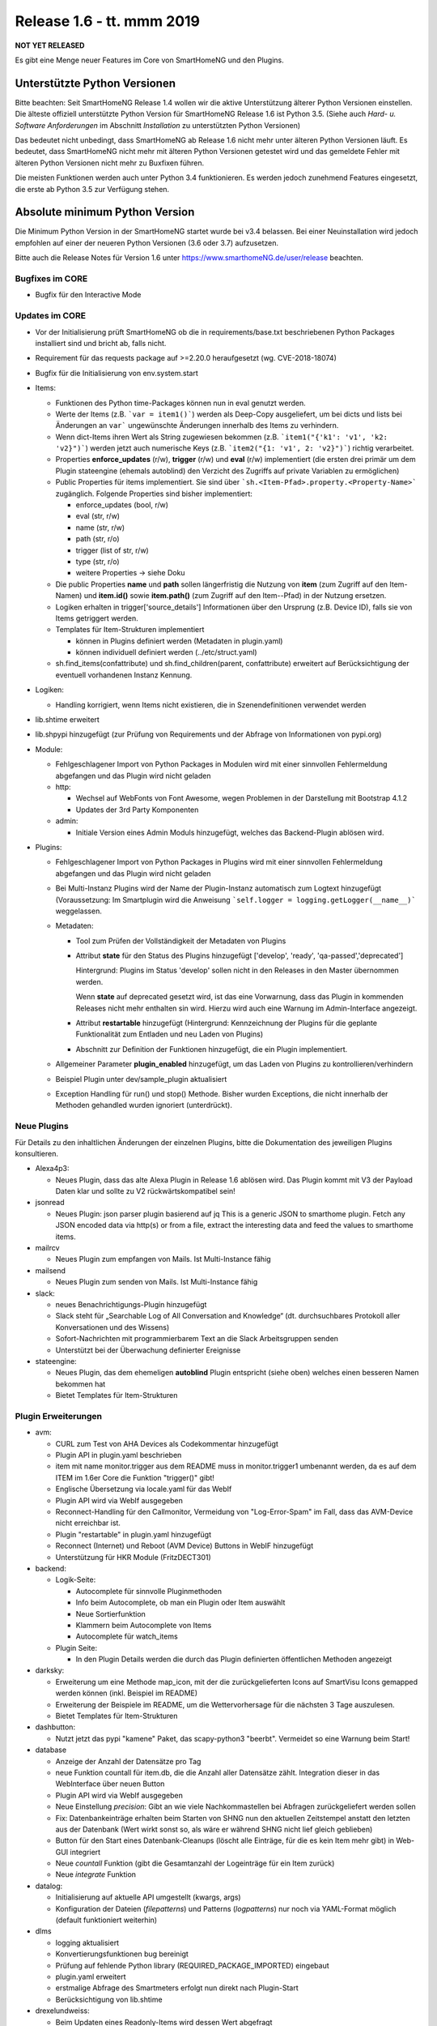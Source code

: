 ==========================
Release 1.6 - tt. mmm 2019
==========================

**NOT YET RELEASED**

Es gibt eine Menge neuer Features im Core von SmartHomeNG und den Plugins.


Unterstützte Python Versionen
=============================

Bitte beachten: Seit SmartHomeNG Release 1.4 wollen wir die aktive Unterstützung älterer Python
Versionen einstellen. Die älteste offiziell unterstützte Python Version für SmartHomeNG Release 1.6 ist Python 3.5.
(Siehe auch *Hard- u. Software Anforderungen* im Abschnitt *Installation* zu unterstützten Python Versionen)

Das bedeutet nicht unbedingt, dass SmartHomeNG ab Release 1.6 nicht mehr unter älteren Python Versionen läuft. Es
bedeutet, dass SmartHomeNG nicht mehr mit älteren Python Versionen getestet wird und das gemeldete Fehler mit älteren
Python Versionen nicht mehr zu Buxfixen führen.

Die meisten Funktionen werden auch unter Python 3.4 funktionieren. Es werden jedoch zunehmend Features eingesetzt, die
erste ab Python 3.5 zur Verfügung stehen.


Absolute minimum Python Version
===============================

Die Minimum Python Version in der SmartHomeNG startet wurde bei v3.4 belassen. Bei einer Neuinstallation wird jedoch
empfohlen auf einer der neueren Python Versionen (3.6 oder 3.7) aufzusetzen.



Bitte auch die Release Notes für Version 1.6 unter `https://www.smarthomeNG.de/user/release <../../user/release/1_6.html>`_ beachten.




Bugfixes im CORE
----------------

* Bugfix für den Interactive Mode



Updates im CORE
---------------

* Vor der Initialisierung prüft SmartHomeNG ob die in requirements/base.txt beschriebenen Python Packages installiert sind und bricht ab, falls nicht.
* Requirement für das requests package auf >=2.20.0 heraufgesetzt (wg. CVE-2018-18074)
* Bugfix für die Initialisierung von env.system.start

* Items:

  * Funktionen des Python time-Packages können nun in eval genutzt werden.
  * Werte der Items (z.B. ```var = item1()```) werden als Deep-Copy ausgeliefert, um bei dicts und lists bei Änderungen
    an ``var``` ungewünschte Änderungen innerhalb des Items zu verhindern.
  * Wenn dict-Items ihren Wert als String zugewiesen bekommen (z.B. ```item1("{'k1': 'v1', 'k2: 'v2}")```) werden jetzt
    auch numerische Keys (z.B. ```item2("{1: 'v1', 2: 'v2}")```) richtig verarbeitet.
  * Properties **enforce_updates** (r/w), **trigger** (r/w) und **eval** (r/w) implementiert (die ersten drei primär um
    dem Plugin stateengine (ehemals autoblind) den Verzicht des Zugriffs auf private Variablen zu ermöglichen)
  * Public Properties für items implementiert. Sie sind über ```sh.<Item-Pfad>.property.<Property-Name>``` zugänglich.
    Folgende Properties sind bisher implementiert:

    * enforce_updates (bool, r/w)
    * eval (str, r/w)
    * name (str, r/w)
    * path (str, r/o)
    * trigger (list of str, r/w)
    * type (str, r/o)
    * weitere Properties -> siehe Doku
  * Die public Properties **name** und **path** sollen längerfristig die Nutzung von **item** (zum Zugriff auf den
    Item-Namen) und **item.id()** sowie **item.path()** (zum Zugriff auf den Item--Pfad) in der Nutzung ersetzen.
  * Logiken erhalten in trigger['source_details'] Informationen über den Ursprung (z.B. Device ID), falls sie von Items
    getriggert werden.
  * Templates für Item-Strukturen implementiert

    * können in Plugins definiert werden (Metadaten in plugin.yaml)
    * können individuell definiert werden (../etc/struct.yaml)
  * sh.find_items(confattribute) und sh.find_children(parent, confattribute) erweitert auf Berücksichtigung
    der eventuell vorhandenen Instanz Kennung.


* Logiken:

  * Handling korrigiert, wenn Items nicht existieren, die in Szenendefinitionen verwendet werden

* lib.shtime erweitert
* lib.shpypi hinzugefügt (zur Prüfung von Requirements und der Abfrage von Informationen von pypi.org)

* Module:

  * Fehlgeschlagener Import von Python Packages in Modulen wird mit einer sinnvollen Fehlermeldung abgefangen und
    das Plugin wird nicht geladen
  * http:

    * Wechsel auf WebFonts von Font Awesome, wegen Problemen in der Darstellung mit Bootstrap 4.1.2
    * Updates der 3rd Party Komponenten
  * admin:

    * Initiale Version eines Admin Moduls hinzugefügt, welches das Backend-Plugin ablösen wird.

* Plugins:

  * Fehlgeschlagener Import von Python Packages in Plugins wird mit einer sinnvollen Fehlermeldung abgefangen und das
    Plugin wird nicht geladen
  * Bei Multi-Instanz Plugins wird der Name der Plugin-Instanz automatisch zum Logtext hinzugefügt (Voraussetzung:
    Im Smartplugin wird die Anweisung ```self.logger = logging.getLogger(__name__)``` weggelassen.
  * Metadaten:

    * Tool zum Prüfen der Vollständigkeit der Metadaten von Plugins
    * Attribut **state** für den Status des Plugins hinzugefügt ['develop', 'ready', 'qa-passed','deprecated']

      Hintergrund: Plugins im Status 'develop' sollen nicht in den Releases in den Master übernommen werden.

      Wenn **state** auf deprecated gesetzt wird, ist das eine Vorwarnung, dass das Plugin in kommenden Releases nicht
      mehr enthalten sin wird. Hierzu wird auch eine Warnung im Admin-Interface angezeigt.
    * Attribut **restartable** hinzugefügt (Hintergrund: Kennzeichnung der Plugins für die geplante Funktionalität zum
      Entladen und neu Laden von Plugins)
    * Abschnitt zur Definition der Funktionen hinzugefügt, die ein Plugin implementiert.
  * Allgemeiner Parameter **plugin_enabled** hinzugefügt, um das Laden von Plugins zu kontrollieren/verhindern
  * Beispiel Plugin unter dev/sample_plugin aktualisiert
  * Exception Handling für run() und stop() Methode. Bisher wurden Exceptions, die nicht innerhalb der Methoden
    gehandled wurden ignoriert (unterdrückt).



Neue Plugins
------------

Für Details zu den inhaltlichen Änderungen der einzelnen Plugins, bitte die Dokumentation des jeweiligen Plugins konsultieren.

* Alexa4p3:

  * Neues Plugin, dass das alte Alexa Plugin in Release 1.6 ablösen wird. Das Plugin kommt mit V3 der Payload Daten klar und sollte zu V2 rückwärtskompatibel sein!

* jsonread

  * Neues Plugin: json parser plugin basierend auf jq
    This is a generic JSON to smarthome plugin. Fetch any JSON encoded data via http(s) or from a file,
    extract the interesting data and feed the values to smarthome items.

* mailrcv

  * Neues Plugin zum empfangen von Mails. Ist Multi-Instance fähig

* mailsend

  * Neues Plugin zum senden von Mails. Ist Multi-Instance fähig

* slack:

  * neues Benachrichtigungs-Plugin hinzugefügt
  * Slack steht für „Searchable Log of All Conversation and Knowledge“ (dt. durchsuchbares Protokoll aller
    Konversationen und des Wissens)
  * Sofort-Nachrichten mit programmierbarem Text an die Slack Arbeitsgruppen senden
  * Unterstützt bei der Überwachung definierter Ereignisse

* stateengine:

  * Neues Plugin, das dem ehemeligen **autoblind** Plugin entspricht (siehe oben) welches einen besseren Namen bekommen hat
  * Bietet Templates für Item-Strukturen



Plugin Erweiterungen
--------------------

* avm:

  * CURL zum Test von AHA Devices als Codekommentar hinzugefügt
  * Plugin API in plugin.yaml beschrieben
  * item mit name monitor.trigger aus dem README muss in monitor.trigger1 umbenannt werden, da es auf dem ITEM
    im 1.6er Core die Funktion "trigger()" gibt!
  * Englische Übersetzung via locale.yaml für das WebIf
  * Plugin API wird via WebIf ausgegeben
  * Reconnect-Handling für den Callmonitor, Vermeidung von "Log-Error-Spam" im Fall, dass das AVM-Device nicht
    erreichbar ist.
  * Plugin "restartable" in plugin.yaml hinzugefügt
  * Reconnect (Internet) und Reboot (AVM Device) Buttons in WebIF hinzugefügt
  * Unterstützung für HKR Module (FritzDECT301)

* backend:

  * Logik-Seite:

    * Autocomplete für sinnvolle Pluginmethoden
    * Info beim Autocomplete, ob man ein Plugin oder Item auswählt
    * Neue Sortierfunktion
    * Klammern beim Autocomplete von Items
    * Autocomplete für watch_items
  * Plugin Seite:

    * In den Plugin Details werden die durch das Plugin definierten öffentlichen Methoden angezeigt

* darksky:

  * Erweiterung um eine Methode map_icon, mit der die zurückgelieferten Icons auf SmartVisu Icons gemapped werden
    können (inkl. Beispiel im README)
  * Erweiterung der Beispiele im README, um die Wettervorhersage für die nächsten 3 Tage auszulesen.
  * Bietet Templates für Item-Strukturen

* dashbutton:

  * Nutzt jetzt das pypi "kamene" Paket, das scapy-python3 "beerbt". Vermeidet so eine Warnung beim Start!

* database

  * Anzeige der Anzahl der Datensätze pro Tag
  * neue Funktion countall für item.db, die die Anzahl aller Datensätze zählt. Integration dieser in das WebInterface
    über neuen Button
  * Plugin API wird via WebIf ausgegeben
  * Neue Einstellung `precision`: Gibt an wie viele Nachkommastellen bei Abfragen zurückgeliefert werden sollen
  * Fix: Datenbankeinträge erhalten beim Starten von SHNG nun den aktuellen Zeitstempel anstatt den letzten aus der
    Datenbank (Wert wirkt sonst so, als wäre er während SHNG nicht lief gleich geblieben)
  * Button für den Start eines Datenbank-Cleanups (löscht alle Einträge, für die es kein Item mehr gibt) in Web-GUI
    integriert
  * Neue `countall` Funktion (gibt die Gesamtanzahl der Logeinträge für ein Item zurück)
  * Neue `integrate` Funktion

* datalog:

  * Initialisierung auf aktuelle API umgestellt (kwargs, args)
  * Konfiguration der Dateien (`filepatterns`) und Patterns (`logpatterns`) nur noch via YAML-Format möglich (default
    funktioniert weiterhin)

* dlms

  * logging aktualisiert
  * Konvertierungsfunktionen bug bereinigt
  * Prüfung auf fehlende Python library (REQUIRED_PACKAGE_IMPORTED) eingebaut
  * plugin.yaml erweitert
  * erstmalige Abfrage des Smartmeters erfolgt nun direkt nach Plugin-Start
  * Berücksichtigung von lib.shtime

* drexelundweiss:

  * Beim Updaten eines Readonly-Items wird dessen Wert abgefragt
  * interne Anpassungen im Plugin (Metadaten, Logging, Initialisierung)

* ebus

  * Plugin auf SmartPlugin umgestellt

* gpio:

  * Bereitstellung eines Webinterface im Backend
  * Logging verbessert

* homematic

  * Source Angaben um Device Adressen erweitert (zur Anzeige im Backend und Nutzung in Logiken)

* knx

  * Source Angaben um Gruppen-Adressen erweitert (zur Anzeige im Backend und Nutzung in Logiken)
  * dpt 17.001 hinzugefügt (Szenennummer 1-64)
  * dpt 18.001 hinzugefügt (Szenen-Kontrolle 1-64=abrufen, 129-192=speichern)
  * dpt 229 hinzugefügt für Smart Metering Anwendungen (z.B. Hager eHZ für Funkumsetzer auf KNX)
  * dpt 275.100 hinzugefügt (DPT_TempRoomSetpSetF16 4 Bytes)

* mail

  * Plugin aufgeteilt um dem SmartHomeNG Standard zu entsprechen (1 Plugin Klasse je Plugin).
  * Neue Plugins sind **mailrcv** und **mailsend**

* nuki

  * noWait Flag ist jetzt konfigurierbar
  * Anpassungen des Loggings (Text)
  * Web Interface mit Schaltfunktion
  * Kleiner Fix für Exceptions bei 503er Fehlern von der Nuki Bridge

* operationlog

  * Metadaten des Plugins angelegt
  * Einstellung `logger` hinzugefügt um in einen konfigurierten Standard-Logger zusätzlich zu loggen

* openweathermap

  * Neues Plugin

* pushbullet

  * API Beschreibung in plugin.yaml ergänzt

* visu_websocket:

  * Erweitert um ``.property.<attributname>`` Damit ist es möglich Attribute direkt in der SmartVISU anzuzeigen,
    also z.B. ``Schlafzimmer.Fernseher.property.last_change``

* webservices

  * neuer Parameter für items und itemsets der mit "?mode=..." (val oder full) angehängt werden muss. Der Parameter
    sorgt dafür, dass die in dem Items konfigurierten Werte für webservices_data ignoriert werden und das
    zurückgeliefert wird, was in mode steht

* withings_health (ehemals nokia_health)

  * Umbenennung des Plugins und der Parameter wegen Rückübernahme durch Withings
  * Neuimplementierung für OAuth2, und Version 1.0.0-1.1.0 des Nokia Pypi Pakets. **Achtung:** es müssen 4 neue Items
    erstellt werden. withings_type: access_token, token_expiry, token_type, refresh_token. Diese müssen mit dem Attribut cache als File, oder in einer Datenbank (sqlite, database plugin) zwischengespeichert werden, da sonst das Plugin nach SHNG Neustart erneut OAuth2 durchlaufen muss!
  * Durchlauf des OAuth2 Prozesses von der WebGUI gegen (lokale) Callback-URL (ebenfalls via WebGUI)
  * Englische Version der WebGUI

* xiaomi:

  * Umbenennung des Plugins von "xiaomi" nach "miflora"
  * Umbenennung der Itemattribute von "xiaomi_data_type" zu "miflora_data_type"

* xmpp:

  * Einstellung `server` hinzugefügt mit der angegeben werden kann zu welchem Server die Verbindung aufgebaut werden
    soll (optional)
  * Einstellung `use_ipv6` hinzugefügt über die IPv6 deaktiviert werden kann (Default ist IPv6 aktiv)
  * Einstellung `plugins` hinzugefügt über die zusätzliche Plugins geladen werden können (z.B. Multi User Chat XEP-45)
  * Einstellung `join` hinzugefügt über die eingestellt werden kann in welche Gruppen-Chats automatisch beigetreten wird
  * Implementierung eines Standard-Log-Handlers um Logs via XMPP an einen XMPP-Server zu schicken



Veraltete Plugins
-----------------

Die folgenden Plugins wurden als *deprecated* (veraltet) gekennzeichnet. Dieses Kennzeichen bedeutet, dass die Plugins
zwar noch funktionieren, aber nicht mehr weiterentwickelt werden und aus dem kommenden Release von SmartHomeNG entfernt
werden. Nutzer dieser Plugins sollten auf entsprechende Nachfolge-Plugins umstellen.

* System Plugins

  * sqlite - auf das **database** Plugin umstellen
  * sqlite_visu2_8 - auf das **database** Plugin umstellen

* Gateway Plugins

  * tellstick - classic Plugin, laut Umfrage nicht genutzt

* Interface Plugins

  * netio230b - classic Plugin, laut Umfrage nicht genutzt
  * smawb - classic Plugin, laut Umfrage nicht genutzt

* Web Plugins

  * alexa - auf das **alexa4p3** Plugin umstellen
  * boxcar - classic Plugin, laut Umfrage nicht genutzt
  * mail - auf die Plugins **mailsend** bzw. **mailrcv** umstellen
  * openenergymonitor - classic Plugin, laut Umfrage nicht genutzt
  * wunderground - das freie API wird durch Wunderground nicht mehr zur Verfügung gestellt


Dokumentation
-------------

* Anwender Dokumentation

  * Hinweis zum Neubau der Python Requiremments zur Installationsanleitung hinzugefügt
  * Beschreibung des neuen Administrations-Interface hinzugefügt


* Entwickler Dokumentation

  * Plugin-API Dokumentation erweitert
  * Item-API Dokumentation erweitert
